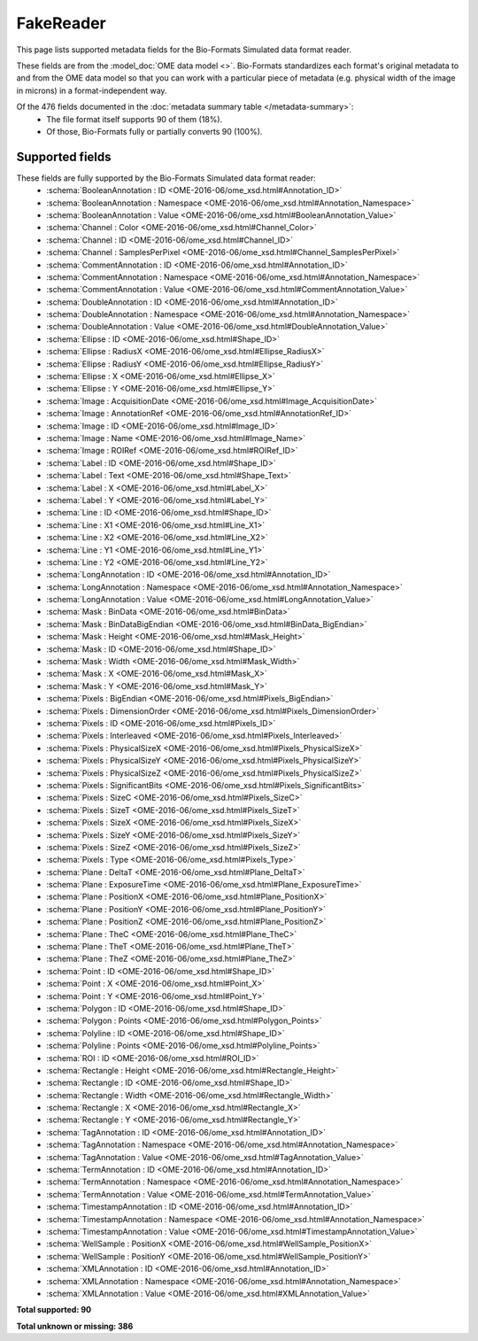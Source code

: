 *******************************************************************************
FakeReader
*******************************************************************************

This page lists supported metadata fields for the Bio-Formats Simulated data format reader.

These fields are from the :model_doc:`OME data model <>`.
Bio-Formats standardizes each format's original metadata to and from the OME
data model so that you can work with a particular piece of metadata (e.g.
physical width of the image in microns) in a format-independent way.

Of the 476 fields documented in the :doc:`metadata summary table </metadata-summary>`:
  * The file format itself supports 90 of them (18%).
  * Of those, Bio-Formats fully or partially converts 90 (100%).

Supported fields
===============================================================================

These fields are fully supported by the Bio-Formats Simulated data format reader:
  * :schema:`BooleanAnnotation : ID <OME-2016-06/ome_xsd.html#Annotation_ID>`
  * :schema:`BooleanAnnotation : Namespace <OME-2016-06/ome_xsd.html#Annotation_Namespace>`
  * :schema:`BooleanAnnotation : Value <OME-2016-06/ome_xsd.html#BooleanAnnotation_Value>`
  * :schema:`Channel : Color <OME-2016-06/ome_xsd.html#Channel_Color>`
  * :schema:`Channel : ID <OME-2016-06/ome_xsd.html#Channel_ID>`
  * :schema:`Channel : SamplesPerPixel <OME-2016-06/ome_xsd.html#Channel_SamplesPerPixel>`
  * :schema:`CommentAnnotation : ID <OME-2016-06/ome_xsd.html#Annotation_ID>`
  * :schema:`CommentAnnotation : Namespace <OME-2016-06/ome_xsd.html#Annotation_Namespace>`
  * :schema:`CommentAnnotation : Value <OME-2016-06/ome_xsd.html#CommentAnnotation_Value>`
  * :schema:`DoubleAnnotation : ID <OME-2016-06/ome_xsd.html#Annotation_ID>`
  * :schema:`DoubleAnnotation : Namespace <OME-2016-06/ome_xsd.html#Annotation_Namespace>`
  * :schema:`DoubleAnnotation : Value <OME-2016-06/ome_xsd.html#DoubleAnnotation_Value>`
  * :schema:`Ellipse : ID <OME-2016-06/ome_xsd.html#Shape_ID>`
  * :schema:`Ellipse : RadiusX <OME-2016-06/ome_xsd.html#Ellipse_RadiusX>`
  * :schema:`Ellipse : RadiusY <OME-2016-06/ome_xsd.html#Ellipse_RadiusY>`
  * :schema:`Ellipse : X <OME-2016-06/ome_xsd.html#Ellipse_X>`
  * :schema:`Ellipse : Y <OME-2016-06/ome_xsd.html#Ellipse_Y>`
  * :schema:`Image : AcquisitionDate <OME-2016-06/ome_xsd.html#Image_AcquisitionDate>`
  * :schema:`Image : AnnotationRef <OME-2016-06/ome_xsd.html#AnnotationRef_ID>`
  * :schema:`Image : ID <OME-2016-06/ome_xsd.html#Image_ID>`
  * :schema:`Image : Name <OME-2016-06/ome_xsd.html#Image_Name>`
  * :schema:`Image : ROIRef <OME-2016-06/ome_xsd.html#ROIRef_ID>`
  * :schema:`Label : ID <OME-2016-06/ome_xsd.html#Shape_ID>`
  * :schema:`Label : Text <OME-2016-06/ome_xsd.html#Shape_Text>`
  * :schema:`Label : X <OME-2016-06/ome_xsd.html#Label_X>`
  * :schema:`Label : Y <OME-2016-06/ome_xsd.html#Label_Y>`
  * :schema:`Line : ID <OME-2016-06/ome_xsd.html#Shape_ID>`
  * :schema:`Line : X1 <OME-2016-06/ome_xsd.html#Line_X1>`
  * :schema:`Line : X2 <OME-2016-06/ome_xsd.html#Line_X2>`
  * :schema:`Line : Y1 <OME-2016-06/ome_xsd.html#Line_Y1>`
  * :schema:`Line : Y2 <OME-2016-06/ome_xsd.html#Line_Y2>`
  * :schema:`LongAnnotation : ID <OME-2016-06/ome_xsd.html#Annotation_ID>`
  * :schema:`LongAnnotation : Namespace <OME-2016-06/ome_xsd.html#Annotation_Namespace>`
  * :schema:`LongAnnotation : Value <OME-2016-06/ome_xsd.html#LongAnnotation_Value>`
  * :schema:`Mask : BinData <OME-2016-06/ome_xsd.html#BinData>`
  * :schema:`Mask : BinDataBigEndian <OME-2016-06/ome_xsd.html#BinData_BigEndian>`
  * :schema:`Mask : Height <OME-2016-06/ome_xsd.html#Mask_Height>`
  * :schema:`Mask : ID <OME-2016-06/ome_xsd.html#Shape_ID>`
  * :schema:`Mask : Width <OME-2016-06/ome_xsd.html#Mask_Width>`
  * :schema:`Mask : X <OME-2016-06/ome_xsd.html#Mask_X>`
  * :schema:`Mask : Y <OME-2016-06/ome_xsd.html#Mask_Y>`
  * :schema:`Pixels : BigEndian <OME-2016-06/ome_xsd.html#Pixels_BigEndian>`
  * :schema:`Pixels : DimensionOrder <OME-2016-06/ome_xsd.html#Pixels_DimensionOrder>`
  * :schema:`Pixels : ID <OME-2016-06/ome_xsd.html#Pixels_ID>`
  * :schema:`Pixels : Interleaved <OME-2016-06/ome_xsd.html#Pixels_Interleaved>`
  * :schema:`Pixels : PhysicalSizeX <OME-2016-06/ome_xsd.html#Pixels_PhysicalSizeX>`
  * :schema:`Pixels : PhysicalSizeY <OME-2016-06/ome_xsd.html#Pixels_PhysicalSizeY>`
  * :schema:`Pixels : PhysicalSizeZ <OME-2016-06/ome_xsd.html#Pixels_PhysicalSizeZ>`
  * :schema:`Pixels : SignificantBits <OME-2016-06/ome_xsd.html#Pixels_SignificantBits>`
  * :schema:`Pixels : SizeC <OME-2016-06/ome_xsd.html#Pixels_SizeC>`
  * :schema:`Pixels : SizeT <OME-2016-06/ome_xsd.html#Pixels_SizeT>`
  * :schema:`Pixels : SizeX <OME-2016-06/ome_xsd.html#Pixels_SizeX>`
  * :schema:`Pixels : SizeY <OME-2016-06/ome_xsd.html#Pixels_SizeY>`
  * :schema:`Pixels : SizeZ <OME-2016-06/ome_xsd.html#Pixels_SizeZ>`
  * :schema:`Pixels : Type <OME-2016-06/ome_xsd.html#Pixels_Type>`
  * :schema:`Plane : DeltaT <OME-2016-06/ome_xsd.html#Plane_DeltaT>`
  * :schema:`Plane : ExposureTime <OME-2016-06/ome_xsd.html#Plane_ExposureTime>`
  * :schema:`Plane : PositionX <OME-2016-06/ome_xsd.html#Plane_PositionX>`
  * :schema:`Plane : PositionY <OME-2016-06/ome_xsd.html#Plane_PositionY>`
  * :schema:`Plane : PositionZ <OME-2016-06/ome_xsd.html#Plane_PositionZ>`
  * :schema:`Plane : TheC <OME-2016-06/ome_xsd.html#Plane_TheC>`
  * :schema:`Plane : TheT <OME-2016-06/ome_xsd.html#Plane_TheT>`
  * :schema:`Plane : TheZ <OME-2016-06/ome_xsd.html#Plane_TheZ>`
  * :schema:`Point : ID <OME-2016-06/ome_xsd.html#Shape_ID>`
  * :schema:`Point : X <OME-2016-06/ome_xsd.html#Point_X>`
  * :schema:`Point : Y <OME-2016-06/ome_xsd.html#Point_Y>`
  * :schema:`Polygon : ID <OME-2016-06/ome_xsd.html#Shape_ID>`
  * :schema:`Polygon : Points <OME-2016-06/ome_xsd.html#Polygon_Points>`
  * :schema:`Polyline : ID <OME-2016-06/ome_xsd.html#Shape_ID>`
  * :schema:`Polyline : Points <OME-2016-06/ome_xsd.html#Polyline_Points>`
  * :schema:`ROI : ID <OME-2016-06/ome_xsd.html#ROI_ID>`
  * :schema:`Rectangle : Height <OME-2016-06/ome_xsd.html#Rectangle_Height>`
  * :schema:`Rectangle : ID <OME-2016-06/ome_xsd.html#Shape_ID>`
  * :schema:`Rectangle : Width <OME-2016-06/ome_xsd.html#Rectangle_Width>`
  * :schema:`Rectangle : X <OME-2016-06/ome_xsd.html#Rectangle_X>`
  * :schema:`Rectangle : Y <OME-2016-06/ome_xsd.html#Rectangle_Y>`
  * :schema:`TagAnnotation : ID <OME-2016-06/ome_xsd.html#Annotation_ID>`
  * :schema:`TagAnnotation : Namespace <OME-2016-06/ome_xsd.html#Annotation_Namespace>`
  * :schema:`TagAnnotation : Value <OME-2016-06/ome_xsd.html#TagAnnotation_Value>`
  * :schema:`TermAnnotation : ID <OME-2016-06/ome_xsd.html#Annotation_ID>`
  * :schema:`TermAnnotation : Namespace <OME-2016-06/ome_xsd.html#Annotation_Namespace>`
  * :schema:`TermAnnotation : Value <OME-2016-06/ome_xsd.html#TermAnnotation_Value>`
  * :schema:`TimestampAnnotation : ID <OME-2016-06/ome_xsd.html#Annotation_ID>`
  * :schema:`TimestampAnnotation : Namespace <OME-2016-06/ome_xsd.html#Annotation_Namespace>`
  * :schema:`TimestampAnnotation : Value <OME-2016-06/ome_xsd.html#TimestampAnnotation_Value>`
  * :schema:`WellSample : PositionX <OME-2016-06/ome_xsd.html#WellSample_PositionX>`
  * :schema:`WellSample : PositionY <OME-2016-06/ome_xsd.html#WellSample_PositionY>`
  * :schema:`XMLAnnotation : ID <OME-2016-06/ome_xsd.html#Annotation_ID>`
  * :schema:`XMLAnnotation : Namespace <OME-2016-06/ome_xsd.html#Annotation_Namespace>`
  * :schema:`XMLAnnotation : Value <OME-2016-06/ome_xsd.html#XMLAnnotation_Value>`

**Total supported: 90**

**Total unknown or missing: 386**
